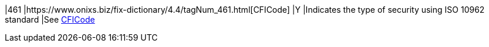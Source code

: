 |461
|https://www.onixs.biz/fix-dictionary/4.4/tagNum_461.html[CFICode]
|Y
|Indicates the type of security using ISO 10962 standard
|See <<CFI_Code,CFICode>>
